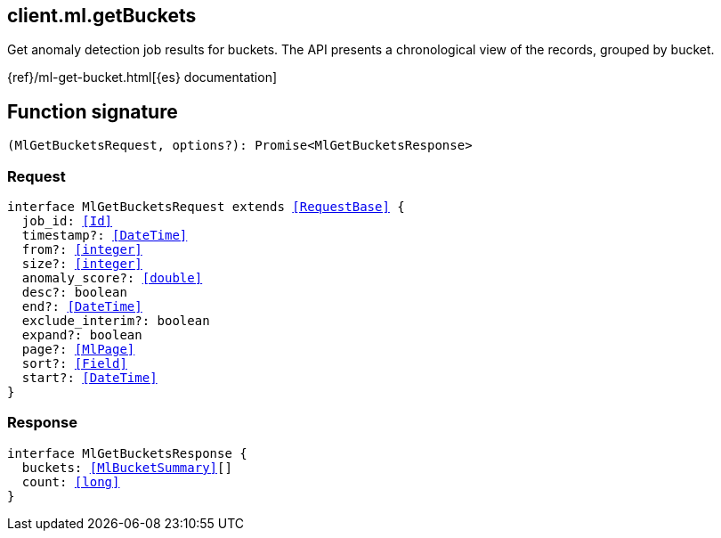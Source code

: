 [[reference-ml-get_buckets]]

////////
===========================================================================================================================
||                                                                                                                       ||
||                                                                                                                       ||
||                                                                                                                       ||
||        ██████╗ ███████╗ █████╗ ██████╗ ███╗   ███╗███████╗                                                            ||
||        ██╔══██╗██╔════╝██╔══██╗██╔══██╗████╗ ████║██╔════╝                                                            ||
||        ██████╔╝█████╗  ███████║██║  ██║██╔████╔██║█████╗                                                              ||
||        ██╔══██╗██╔══╝  ██╔══██║██║  ██║██║╚██╔╝██║██╔══╝                                                              ||
||        ██║  ██║███████╗██║  ██║██████╔╝██║ ╚═╝ ██║███████╗                                                            ||
||        ╚═╝  ╚═╝╚══════╝╚═╝  ╚═╝╚═════╝ ╚═╝     ╚═╝╚══════╝                                                            ||
||                                                                                                                       ||
||                                                                                                                       ||
||    This file is autogenerated, DO NOT send pull requests that changes this file directly.                             ||
||    You should update the script that does the generation, which can be found in:                                      ||
||    https://github.com/elastic/elastic-client-generator-js                                                             ||
||                                                                                                                       ||
||    You can run the script with the following command:                                                                 ||
||       npm run elasticsearch -- --version <version>                                                                    ||
||                                                                                                                       ||
||                                                                                                                       ||
||                                                                                                                       ||
===========================================================================================================================
////////
++++
<style>
.lang-ts a.xref {
  text-decoration: underline !important;
}
</style>
++++

[[client.ml.getBuckets]]
== client.ml.getBuckets

Get anomaly detection job results for buckets. The API presents a chronological view of the records, grouped by bucket.

{ref}/ml-get-bucket.html[{es} documentation]
[discrete]
== Function signature

[source,ts]
----
(MlGetBucketsRequest, options?): Promise<MlGetBucketsResponse>
----

[discrete]
=== Request

[source,ts,subs=+macros]
----
interface MlGetBucketsRequest extends <<RequestBase>> {
  job_id: <<Id>>
  timestamp?: <<DateTime>>
  from?: <<integer>>
  size?: <<integer>>
  anomaly_score?: <<double>>
  desc?: boolean
  end?: <<DateTime>>
  exclude_interim?: boolean
  expand?: boolean
  page?: <<MlPage>>
  sort?: <<Field>>
  start?: <<DateTime>>
}

----

[discrete]
=== Response

[source,ts,subs=+macros]
----
interface MlGetBucketsResponse {
  buckets: <<MlBucketSummary>>[]
  count: <<long>>
}

----

